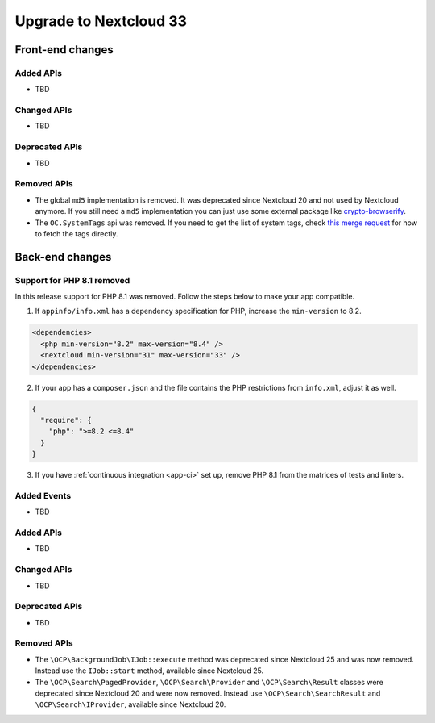 =======================
Upgrade to Nextcloud 33
=======================

Front-end changes
-----------------

Added APIs
^^^^^^^^^^

- TBD

Changed APIs
^^^^^^^^^^^^

- TBD

Deprecated APIs
^^^^^^^^^^^^^^^

- TBD

Removed APIs
^^^^^^^^^^^^

- The global ``md5`` implementation is removed. It was deprecated since Nextcloud 20 and not used by Nextcloud anymore.
  If you still need a ``md5`` implementation you can just use some external package like `crypto-browserify <https://www.npmjs.com/package/crypto-browserify>`_.
- The ``OC.SystemTags`` api was removed. If you need to get the list of system tags, check `this merge request <https://github.com/nextcloud/files_retention/pull/855>`_ for how to fetch the tags directly.

Back-end changes
----------------

Support for PHP 8.1 removed
^^^^^^^^^^^^^^^^^^^^^^^^^^^

In this release support for PHP 8.1 was removed. Follow the steps below to make your app compatible.

1. If ``appinfo/info.xml`` has a dependency specification for PHP, increase the ``min-version`` to 8.2.

.. code-block:: xml

  <dependencies>
    <php min-version="8.2" max-version="8.4" />
    <nextcloud min-version="31" max-version="33" />
  </dependencies>


2. If your app has a ``composer.json`` and the file contains the PHP restrictions from ``info.xml``, adjust it as well.

.. code-block:: json

  {
    "require": {
      "php": ">=8.2 <=8.4"
    }
  }

3. If you have :ref:`continuous integration <app-ci>` set up, remove PHP 8.1 from the matrices of tests and linters.

Added Events
^^^^^^^^^^^^

- TBD

Added APIs
^^^^^^^^^^

- TBD

Changed APIs
^^^^^^^^^^^^

- TBD

Deprecated APIs
^^^^^^^^^^^^^^^

- TBD

Removed APIs
^^^^^^^^^^^^

- The ``\OCP\BackgroundJob\IJob::execute`` method was deprecated since Nextcloud 25 and was now removed.
  Instead use the ``IJob::start`` method, available since Nextcloud 25.
- The ``\OCP\Search\PagedProvider``, ``\OCP\Search\Provider`` and ``\OCP\Search\Result`` classes were
  deprecated since Nextcloud 20 and were now removed. Instead use ``\OCP\Search\SearchResult`` and
  ``\OCP\Search\IProvider``, available since Nextcloud 20.
